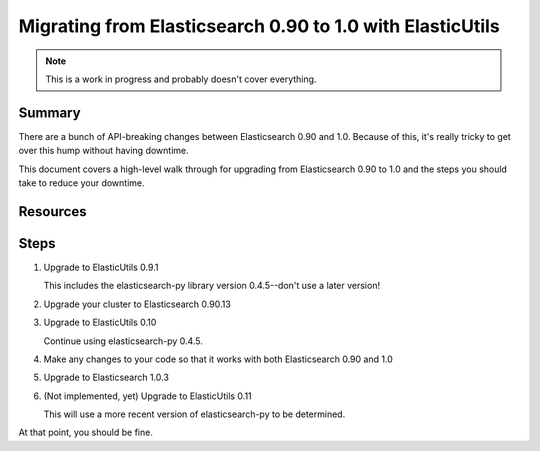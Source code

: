
============================================================
 Migrating from Elasticsearch 0.90 to 1.0 with ElasticUtils
============================================================

.. Note::

   This is a work in progress and probably doesn't cover everything.


Summary
=======

There are a bunch of API-breaking changes between Elasticsearch 0.90
and 1.0. Because of this, it's really tricky to get over this hump 
without having downtime.

This document covers a high-level walk through for upgrading from
Elasticsearch 0.90 to 1.0 and the steps you should take to reduce
your downtime.


Resources
=========

.. seealso::

   http://www.elasticsearch.org/guide/en/elasticsearch/reference/current/breaking-changes.html
     Breaking changes when migrating to Elasticsearch 1.0

   http://www.elasticsearch.org/guide/en/elasticsearch/reference/current/_deprecations.html
     Deprecated features when migrating to Elasticsearch 1.0


Steps
=====

1. Upgrade to ElasticUtils 0.9.1

   This includes the elasticsearch-py library version 0.4.5--don't use
   a later version!

2. Upgrade your cluster to Elasticsearch 0.90.13

3. Upgrade to ElasticUtils 0.10

   Continue using elasticsearch-py 0.4.5.

4. Make any changes to your code so that it works with both Elasticsearch
   0.90 and 1.0

5. Upgrade to Elasticsearch 1.0.3

6. (Not implemented, yet) Upgrade to ElasticUtils 0.11

   This will use a more recent version of elasticsearch-py to be determined.


At that point, you should be fine.
